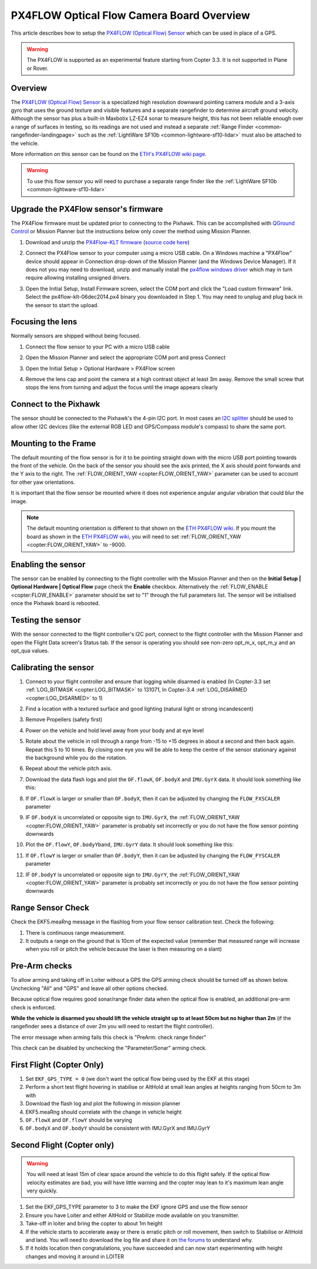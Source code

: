 .. _common-px4flow-overview:

==========================================
PX4FLOW Optical Flow Camera Board Overview
==========================================

This article describes how to setup the `PX4FLOW (Optical Flow) Sensor <https://northox.myshopify.com/collections/frontpage/products/px4flow>`__ which can be used in place of a GPS.

..  youtube:: LP8kl4hGfMw
    :width: 100%

.. warning::

   The PX4FLOW is supported as an experimental feature starting from Copter 3.3. It is not supported in Plane or Rover.

Overview
========

The `PX4FLOW (Optical Flow) Sensor <https://northox.myshopify.com/collections/frontpage/products/px4flow>`__ is a
specialized high resolution downward pointing camera module and a 3-axis gyro that uses
the ground texture and visible features and a separate rangefinder to determine
aircraft ground velocity. Although the sensor has plus a built-in
Maxbotix LZ-EZ4 sonar to measure height, this has not been reliable
enough over a range of surfaces in testing, so its readings are not used
and instead a separate :ref:`Range Finder <common-rangefinder-landingpage>`
such as the :ref:`LightWare SF10b <common-lightware-sf10-lidar>`
must also be attached to the vehicle.

More information on this sensor can be found on the `ETH's PX4FLOW wiki page <http://pixhawk.org/modules/px4flow>`__.

.. warning::

   To use this flow sensor you will need to purchase a separate range
   finder like the :ref:`LightWare SF10b <common-lightware-sf10-lidar>`

Upgrade the PX4Flow sensor's firmware
=====================================

The PX4Flow firmware must be updated prior to connecting to the Pixhawk.  This can be accomplished with `QGround Control <http://qgroundcontrol.com/>`__ or Mission Planner but the instructions below only cover the method using Mission Planner.

#. Download and unzip the `PX4Flow-KLT firmware <http://download.ardupilot.org/downloads/wiki/advanced_user_tools/px4flow-klt-06Dec2014.zip>`__
   (`source code here <https://github.com/priseborough/px4flow/tree/klt_flow>`__)
#. Connect the PX4Flow sensor to your computer using a micro USB cable.  On a Windows machine a "PX4Flow" device should appear in Connection drop-down of the Mission Planner (and the Windows Device Manager).  If it does not you may need to download, unzip and manually install the `px4flow windows driver <http://download.ardupilot.org/downloads/wiki/advanced_user_tools/px4flow_win_driver.zip>`__ which may in turn require allowing installing unsigned drivers.
#. Open the Initial Setup, Install Firmware screen, select the COM port and click the "Load custom firmware" link.  Select the px4flow-klt-06dec2014.px4 binary you downloaded in Step 1.  You may need to unplug and plug back in the sensor to start the upload.

   .. image:: ../../../images/PX4Flow_FirmUpgrade1_MP.png
       :target: ../_images/PX4Flow_FirmUpgrade1_MP.png

Focusing the lens
=================

Normally sensors are shipped without being focused.

#. Connect the flow sensor to your PC with a micro USB cable
#. Open the Mission Planner and select the appropriate COM port and press Connect
#. Open the Initial Setup > Optional Hardware > PX4Flow screen
#. Remove the lens cap and point the camera at a high contrast object at least 3m away.  Remove the small screw that stops the lens from turning and adjust the focus until the image appears clearly

   .. image:: ../../../images/PX4Flow_Focus_MP.png
       :target: ../_images/PX4Flow_Focus_MP.png

Connect to the Pixhawk
======================

.. image:: ../../../images/OptFlow_Pixhawk.jpg
    :target: ../_images/OptFlow_Pixhawk.jpg

The sensor should be connected to the Pixhawk's the 4-pin I2C port.  In
most cases an `I2C splitter <http://store.jdrones.com/Pixhawk_I2C_splitter_p/dstpx4i2c01.htm>`__
should be used to allow other I2C devices (like the external RGB LED and
GPS/Compass module's compass) to share the same port.

Mounting to the Frame
=====================

The default mounting of the flow sensor is for it to be pointing straight down with the micro USB port pointing towards the front of the vehicle.
On the back of the sensor you should see the axis printed, the X axis should point forwards and the Y axis to the right.
The :ref:`FLOW_ORIENT_YAW <copter:FLOW_ORIENT_YAW>` parameter can be used to account for other yaw orientations.

It is important that the flow sensor be mounted where it does not experience
angular angular vibration that could blur the image.

.. note::

   The default mounting orientation is different to that shown on
   the \ `ETH PX4FLOW wiki <http://pixhawk.org/modules/px4flow>`__. If you
   mount the board as shown in the \ `ETH PX4FLOW wiki <http://pixhawk.org/modules/px4flow>`__, you will need to set
   :ref:`FLOW_ORIENT_YAW <copter:FLOW_ORIENT_YAW>` to -9000.

Enabling the sensor
===================

.. image:: ../../../images/OptFlow_MPSetup.png
    :target: ../_images/OptFlow_MPSetup.png

The sensor can be enabled by connecting to the flight controller with the Mission Planner and
then on the **Initial Setup \| Optional Hardware \| Optical Flow** page
check the **Enable** checkbox.  Alternatively the :ref:`FLOW_ENABLE <copter:FLOW_ENABLE>`
parameter should be set to "1" through the full parameters list.  The
sensor will be initialised once the Pixhawk board is rebooted.

Testing the sensor
==================

With the sensor connected to the flight controller's I2C port, connect to the flight controller with the Mission Planner and open the Flight Data screen's Status tab.  If the sensor is operating you should see non-zero opt_m_x, opt_m_y and an opt_qua values.

.. image:: ../../../images/PX4Flow_CheckForData_MP.png
    :target: ../_images/PX4Flow_CheckForData_MP.png

Calibrating the sensor
======================
#. Connect to your flight controller and ensure that logging while disarmed is enabled (In Copter-3.3 set :ref:`LOG_BITMASK <copter:LOG_BITMASK>` to 131071, In Copter-3.4 :ref:`LOG_DISARMED <copter:LOG_DISARMED>` to 1)
#. Find a location with a textured surface and good lighting (natural light or strong incandescent)
#. Remove Propellers (safety first)
#. Power on the vehicle and hold level away from your body and at eye level
#. Rotate about the vehicle in roll through a range from -15 to +15
   degrees in about a second and then back again. Repeat this 5 to 10
   times. By closing one eye you will be able to keep the centre of the
   sensor stationary against the background while you do the rotation.
#. Repeat  about the vehicle pitch axis.
#. Download the data flash logs and plot the ``OF.flowX``, ``OF.bodyX``
   and ``IMU.GyrX`` data. It should look something like this:

   .. image:: ../../../images/OF-roll-calibration.png
       :target: ../_images/OF-roll-calibration.png
    
#. If ``OF.flowX`` is larger or smaller than ``OF.bodyX``, then it can
   be adjusted by changing the ``FLOW_FXSCALER`` parameter
#. IF ``OF.bodyX`` is uncorrelated or opposite sign to ``IMU.GyrX``,
   the :ref:`FLOW_ORIENT_YAW <copter:FLOW_ORIENT_YAW>` parameter is probably set incorrectly or
   you do not have the flow sensor pointing downwards
#. Plot the ``OF.flowY``, ``OF.bodyYband``, ``IMU.GyrY`` data. It should
   look something like this:

   .. image:: ../../../images/OF-pitch-calibration.png
       :target: ../_images/OF-pitch-calibration.png
   
#. If ``OF.flowY`` is larger or smaller than ``OF.bodyY``, then it can
   be adjusted by changing the ``FLOW_FYSCALER`` parameter
#. IF ``OF.bodyY`` is uncorrelated or opposite sign to ``IMU.GyrY``,
   the :ref:`FLOW_ORIENT_YAW <copter:FLOW_ORIENT_YAW>` parameter is probably set incorrectly or
   you do not have the flow sensor pointing downwards

Range Sensor Check
==================

Check the EKF5.meaRng message in the flashlog from your flow
sensor calibration test. Check the following:

#. There is continuous range measurement.
#. It outputs a range on the ground that is 10cm of the expected value
   (remember that measured range will increase when you roll or pitch
   the vehicle because the laser is then measuring on a slant)

Pre-Arm checks
==============

To allow arming and taking off in Loiter without a GPS the GPS arming
check should be turned off as shown below.  Unchecking "All" and "GPS"
and leave all other options checked.

.. image:: ../../../images/OptFlow_ArmingChecks.png
    :target: ../_images/OptFlow_ArmingChecks.png

Because optical flow requires good sonar/range finder data when the
optical flow is enabled, an additional pre-arm check is enforced.

**While the vehicle is disarmed you should lift the vehicle straight up
to at least 50cm but no higher than 2m** (if the rangefinder sees a
distance of over 2m you will need to restart the flight controller).

The error message when arming fails this check is "PreArm: check range
finder"

This check can be disabled by unchecking the "Parameter/Sonar" arming
check.

First Flight (Copter Only)
==========================

#. Set ``EKF_GPS_TYPE = 0`` (we don't want the optical flow being used by the EKF at this stage)
#. Perform a short test flight hovering in stabilise or AltHold at small lean angles at heights ranging from 50cm to 3m with 
#. Download the flash log and plot the following in mission planner
#. EKF5.meaRng should correlate with the change in vehicle height
#. ``OF.flowX`` and ``OF.flowY`` should be varying
#. ``OF.bodyX`` and ``OF.bodyY`` should be consistent with IMU.GyrX and IMU.GyrY

Second Flight (Copter only)
===========================

.. warning::

   You will need at least 15m of clear space around the vehicle to do this flight safely.
   If the optical flow velocity estimates are bad, you will have little warning and the copter may lean to it's maximum lean angle very quickly.

#. Set the EKF_GPS_TYPE parameter to 3 to make the EKF ignore GPS and use the flow sensor
#. Ensure you have Loiter and either AltHold or Stabilize mode available on you transmitter.
#. Take-off in loiter and bring the copter to about 1m height
#. If the vehicle starts to accelerate away or there is erratic pitch or roll
   movement, then switch to Stabilise or AltHold and land. You will need to
   download the log file and share it on `the forums <http://discuss.ardupilot.org/c/arducopter>`__ to understand why.
#. If it holds location then congratulations, you have succeeded and can
   now start experimenting with height changes and moving it around in
   LOITER
